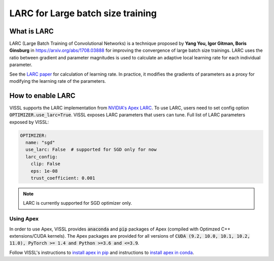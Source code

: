 LARC for Large batch size training
====================================

What is LARC
--------------
LARC (Large Batch Training of Convolutional Networks) is a technique proposed by **Yang You, Igor Gitman, Boris Ginsburg** in https://arxiv.org/abs/1708.03888 for improving the convergence of large batch size trainings.
LARC uses the ratio between gradient and parameter magnitudes is used to calculate an adaptive local learning rate for each individual parameter.

See the `LARC paper <https://arxiv.org/abs/1708.03888>`_ for calculation of learning rate. In practice, it modifies the gradients of parameters as a proxy
for modifying the learning rate of the parameters.

How to enable LARC
--------------------

VISSL supports the LARC implementation from `NVIDIA's Apex LARC <https://github.com/NVIDIA/apex/blob/master/apex/parallel/LARC.py>`_. To use LARC, users need to set config option
:code:`OPTIMIZER.use_larc=True`. VISSL exposes LARC parameters that users can tune. Full list of LARC parameters exposed by VISSL:

.. code-block:: yaml

    OPTIMIZER:
      name: "sgd"
      use_larc: False  # supported for SGD only for now
      larc_config:
        clip: False
        eps: 1e-08
        trust_coefficient: 0.001

.. note::

    LARC is currently supported for SGD optimizer only.


Using Apex
~~~~~~~~~~~~~~~

In order to use Apex, VISSL provides :code:`anaconda` and :code:`pip` packages of Apex (compiled with Optimzed C++ extensions/CUDA kernels). The Apex
packages are provided for all versions of :code:`CUDA (9.2, 10.0, 10.1, 10.2, 11.0), PyTorch >= 1.4 and Python >=3.6 and <=3.9`.

Follow VISSL's instructions to `install apex in pip <https://github.com/facebookresearch/vissl/blob/master/INSTALL.md#step-2-install-pytorch-opencv-and-apex-pip>`_ and instructions to `install apex in conda <https://github.com/facebookresearch/vissl/blob/master/INSTALL.md#step-3-install-apex-conda>`_.
